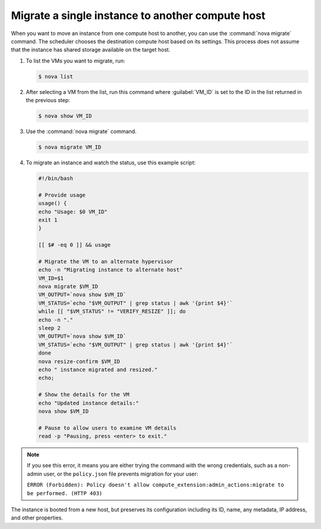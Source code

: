 =================================================
Migrate a single instance to another compute host
=================================================

When you want to move an instance from one compute host to another,
you can use the :command:`nova migrate` command. The scheduler chooses the
destination compute host based on its settings. This process does
not assume that the instance has shared storage available on the
target host.

#. To list the VMs you want to migrate, run:

   .. code-block:: console

      $ nova list

#. After selecting a VM from the list, run this command where :guilabel:`VM_ID`
   is set to the ID in the list returned in the previous step:

   .. code-block:: console

      $ nova show VM_ID

#. Use the :command:`nova migrate` command.

   .. code-block:: console

      $ nova migrate VM_ID

#. To migrate an instance and watch the status, use this example script:

   .. code-block:: bash

      #!/bin/bash

      # Provide usage
      usage() {
      echo "Usage: $0 VM_ID"
      exit 1
      }

      [[ $# -eq 0 ]] && usage

      # Migrate the VM to an alternate hypervisor
      echo -n "Migrating instance to alternate host"
      VM_ID=$1
      nova migrate $VM_ID
      VM_OUTPUT=`nova show $VM_ID`
      VM_STATUS=`echo "$VM_OUTPUT" | grep status | awk '{print $4}'`
      while [[ "$VM_STATUS" != "VERIFY_RESIZE" ]]; do
      echo -n "."
      sleep 2
      VM_OUTPUT=`nova show $VM_ID`
      VM_STATUS=`echo "$VM_OUTPUT" | grep status | awk '{print $4}'`
      done
      nova resize-confirm $VM_ID
      echo " instance migrated and resized."
      echo;

      # Show the details for the VM
      echo "Updated instance details:"
      nova show $VM_ID

      # Pause to allow users to examine VM details
      read -p "Pausing, press <enter> to exit."

.. note::

   If you see this error, it means you are either
   trying the command with the wrong credentials,
   such as a non-admin user, or the ``policy.json``
   file prevents migration for your user:

   ``ERROR (Forbidden): Policy doesn't allow compute_extension:admin_actions:migrate
   to be performed. (HTTP 403)``

The instance is booted from a new host, but preserves its configuration
including its ID, name, any metadata, IP address, and other properties.
